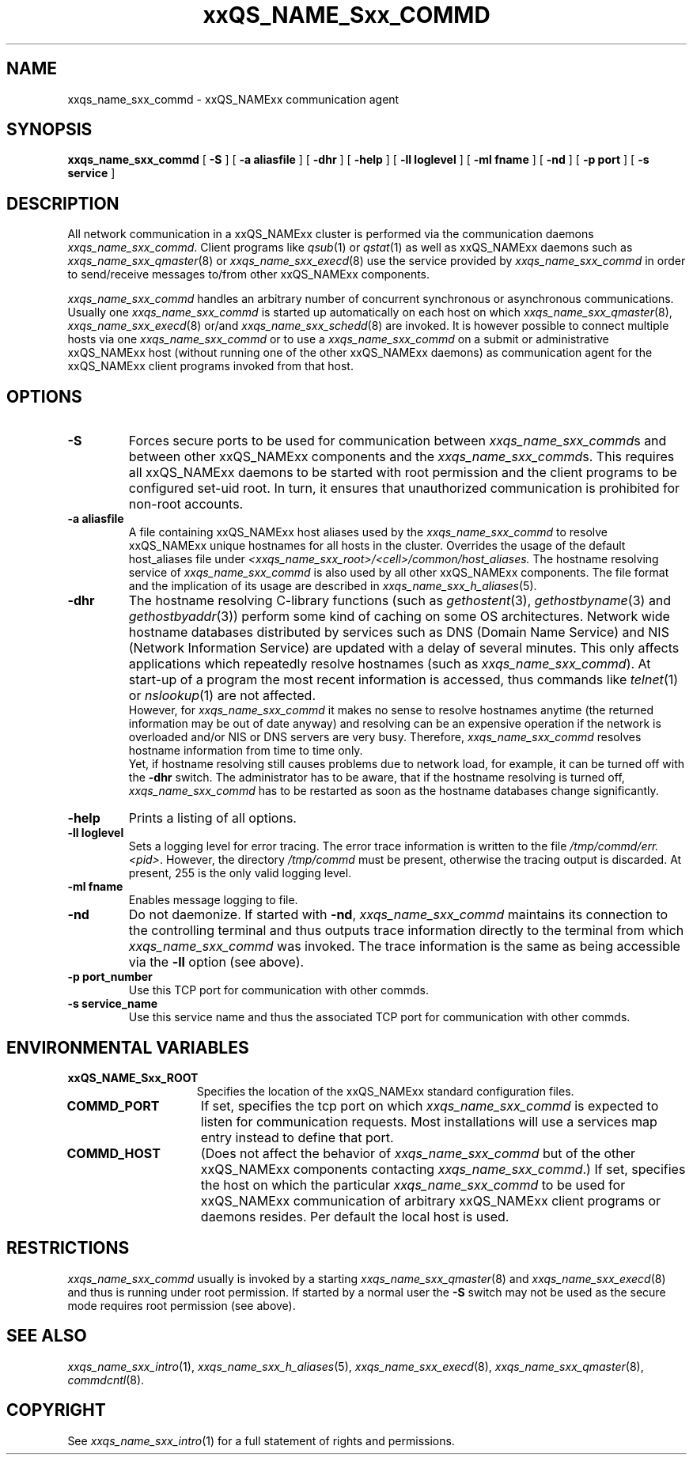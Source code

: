 '\" t
.\"___INFO__MARK_BEGIN__
.\"
.\" Copyright: 2001 by Sun Microsystems, Inc.
.\"
.\"___INFO__MARK_END__
.\" $RCSfile: sge_commd.8,v $     Last Update: $Date: 2002/01/25 14:04:55 $     Revision: $Revision: 1.5 $
.\"
.\"
.\" Some handy macro definitions [from Tom Christensen's man(1) manual page].
.\"
.de SB		\" small and bold
.if !"\\$1"" \\s-2\\fB\&\\$1\\s0\\fR\\$2 \\$3 \\$4 \\$5
..
.\"
.de T		\" switch to typewriter font
.ft CW		\" probably want CW if you don't have TA font
..
.\"
.de TY		\" put $1 in typewriter font
.if t .T
.if n ``\c
\\$1\c
.if t .ft P
.if n \&''\c
\\$2
..
.\"
.de M		\" man page reference
\\fI\\$1\\fR\\|(\\$2)\\$3
..
.TH xxQS_NAME_Sxx_COMMD 8 "$Date: 2002/01/25 14:04:55 $" "xxRELxx" "xxQS_NAMExx Administrative Commands"
.SH NAME
xxqs_name_sxx_commd \- xxQS_NAMExx communication agent
.\"
.\"
.SH SYNOPSIS
.B xxqs_name_sxx_commd
[
.B \-S
] [
.B \-a aliasfile
] [
.B \-dhr
] [
.B \-help
] [
.B \-ll loglevel
] [
.B \-ml fname
] [
.B \-nd
] [
.B \-p port
] [
.B \-s service
]
.\"
.\"
.SH DESCRIPTION
All network communication in a xxQS_NAMExx cluster is performed via the
communication daemons \fIxxqs_name_sxx_commd\fP. Client programs like
.M qsub 1
or
.M qstat 1
as well as xxQS_NAMExx daemons such as
.M xxqs_name_sxx_qmaster 8
or
.M xxqs_name_sxx_execd 8
use the service provided by
.I xxqs_name_sxx_commd
in order to send/receive messages to/from other xxQS_NAMExx components.
.PP
.I xxqs_name_sxx_commd
handles an arbitrary number of concurrent synchronous or asynchronous
communications. Usually one
.I xxqs_name_sxx_commd
is started up automatically on each host on which
.M xxqs_name_sxx_qmaster 8 ,
.M xxqs_name_sxx_execd 8
or/and
.M xxqs_name_sxx_schedd 8
are invoked. It is however possible to connect multiple hosts
via one
.I xxqs_name_sxx_commd
or to use a
.I xxqs_name_sxx_commd
on a submit or administrative xxQS_NAMExx host (without running one of the other
xxQS_NAMExx daemons) as communication agent for the xxQS_NAMExx client programs
invoked from that host.
.\"
.\"
.SH OPTIONS
.\"
.IP "\fB\-S\fP"
Forces secure ports to be used for communication between
\fIxxqs_name_sxx_commd\fPs and between other xxQS_NAMExx components and
the \fIxxqs_name_sxx_commd\fPs. This requires all xxQS_NAMExx daemons to
be started with root permission and the client programs
to be configured set-uid root. In turn, it ensures that
unauthorized communication is prohibited for non-root
accounts.
.\"
.IP "\fB\-a aliasfile\fP"
A file containing xxQS_NAMExx host aliases used by the
.I xxqs_name_sxx_commd
to resolve xxQS_NAMExx unique hostnames for all hosts in the
cluster. Overrides the usage of the default host_aliases file
under 
\fI<xxqs_name_sxx_root>/<cell>/common/host_aliases.\fP
The hostname resolving service of
.I xxqs_name_sxx_commd
is also used by all other xxQS_NAMExx components.
The file format and the implication of its usage are
described in
.M xxqs_name_sxx_h_aliases 5 .
.\"
.IP "\fB\-dhr\fP"
The hostname resolving C-library functions (such as
.M gethostent 3 ,
.M gethostbyname 3
and
.M gethostbyaddr 3 )
perform some kind of caching on some OS architectures.
Network wide hostname databases distributed by services
such as DNS (Domain Name Service) and NIS (Network
Information Service) are updated with a delay of several
minutes. This only affects applications which repeatedly resolve
hostnames (such as \fIxxqs_name_sxx_commd\fP). At start-up of a program
the most recent information is accessed, thus commands like
.M telnet 1
or
.M nslookup 1
are not affected.
.br
However, for
.I xxqs_name_sxx_commd
it makes no sense to resolve hostnames anytime (the returned
information may be out of date anyway) and resolving can be
an expensive operation if the network is overloaded and/or
NIS or DNS servers are very busy. Therefore,
.I xxqs_name_sxx_commd
resolves hostname information from time to time only.
.br
Yet, if
hostname resolving still causes problems due to network load, for
example, it can be turned off with the \fB\-dhr\fP switch.
The administrator has to be aware, that if the hostname resolving
is turned off,
.I xxqs_name_sxx_commd
has to be restarted as soon as the hostname databases change
significantly.
.\"
.IP "\fB\-help\fP"
Prints  a listing of all options.
.\"
.IP "\fB\-ll loglevel\fP"
Sets a logging level for error tracing. The error trace information
is written to the file \fI/tmp/commd/err.<pid>\fP. However, the
directory \fI/tmp/commd\fP must be present, otherwise the tracing
output is discarded. At present, 255 is the only valid logging level.
.\"
.IP "\fB\-ml fname\fP"
Enables message logging to file.
.\"
.IP "\fB\-nd\fP"
Do not daemonize. If started with \fB\-nd\fP,
.I xxqs_name_sxx_commd
maintains its connection to the controlling terminal and thus
outputs trace information directly to the terminal from which
.I xxqs_name_sxx_commd
was invoked. The trace information is the same as being accessible
via the \fB\-ll\fP option (see above).
.\"
.IP "\fB\-p port_number\fP"
Use this TCP port for communication with other commds.
.\"
.IP "\fB\-s service_name\fP"
Use this service name and thus the associated TCP port for communication
with other commds.
.\"
.\"
.SH "ENVIRONMENTAL VARIABLES"
.\" 
.IP "\fBxxQS_NAME_Sxx_ROOT\fP" 1.5i
Specifies the location of the xxQS_NAMExx standard configuration
files.
.\" 
.IP "\fBCOMMD_PORT\fP" 1.5i
If set, specifies the tcp port on which
.I xxqs_name_sxx_commd
is expected to listen for communication requests.
Most installations will use a services map entry instead
to define that port.
.\"
.IP "\fBCOMMD_HOST\fP" 1.5i
(Does not affect the behavior of
.I xxqs_name_sxx_commd
but of the other xxQS_NAMExx components contacting
\fIxxqs_name_sxx_commd\fP.)
If set, specifies the host on which the particular
.I xxqs_name_sxx_commd
to be used for xxQS_NAMExx communication of 
arbitrary xxQS_NAMExx client programs or daemons
resides. Per default the local host is used.
.\"
.\"
.SH RESTRICTIONS
.I xxqs_name_sxx_commd
usually is invoked by a starting
.M xxqs_name_sxx_qmaster 8
and
.M xxqs_name_sxx_execd 8
and thus is running under root permission.
If started by a normal user the \fB\-S\fP switch may not be used as
the secure mode requires root permission (see above).
.\"
.\"
.SH "SEE ALSO"
.M xxqs_name_sxx_intro 1 ,
.M xxqs_name_sxx_h_aliases 5 ,
.M xxqs_name_sxx_execd 8 ,
.M xxqs_name_sxx_qmaster 8 ,
.M commdcntl 8 .
.\"
.SH "COPYRIGHT"
See
.M xxqs_name_sxx_intro 1
for a full statement of rights and permissions.
